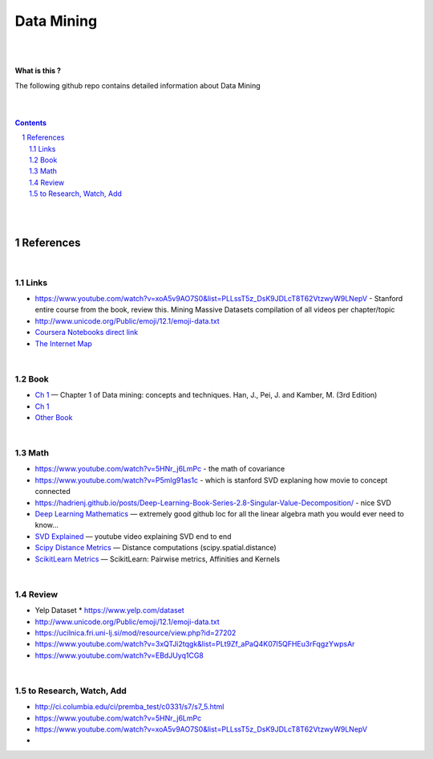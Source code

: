 

Data Mining
###############


|
|



**What is this ?**  

The following github repo contains detailed information about Data Mining


|
|



.. contents::

.. section-numbering::


|
|




References
=============



|



Links
---------------


* https://www.youtube.com/watch?v=xoA5v9AO7S0&list=PLLssT5z_DsK9JDLcT8T62VtzwyW9LNepV  -  Stanford entire course from the book, review this. Mining Massive Datasets compilation of all videos per chapter/topic
  

* http://www.unicode.org/Public/emoji/12.1/emoji-data.txt
  

* `Coursera Notebooks direct link <https://cwinqhjr.coursera-apps.org/tree?>`_


* `The Internet Map <https://internet-map.net/>`_

     


|




Book
-------------


* `Ch 1 <http://umich.summon.serialssolutions.com/2.0.0/link/0/eLvHCXMwpV1LS8NAEB60uShCfdJorUH0mLLZ5ulFtG0Qsbei3pZNdiPFGsSk4s93No82VNCDl0DIkmVnk2_n-Q0AXcODSPFIz3LT6i_exBwvlRPNHDheYKoOccpRMHqgN6FzHw4aBENFvLBKUuzXSLmKpKoXzV54WmVb9stKgGtRoDMqjUTVV2vUwVO9BRrC_HiydL8Q1IMQnAuSHXVq2V5QMUAt761t2ObZK2IN4lCeNQKZTV1UFY8sssaZFLahjv-WmSgF5VO96J9kj_9f5C5oUlVG7MGGTPehXfeDMCp4OICLEc-5MSlaTlwZw7IgMjN4KoxpTRWbHcJTOJ4O78yqC4PJla6GP5IvRBLFqiU9SbwgRgVQkCiKJWKBi7htDyLuRZaVSIvjQD9Rp35CXdRMfE9GqAMdwQ5X-fppXtT1iQ4YMnY46h6CBNK3Len5Duc84q4XC4k2JtfhvCF79jkvxJSx1Qb5xNOhW24Jey-pOdYfn9XyZE0ps_HtkKKZatHfRpSy1aFT7vByCrTB0G51qa3D5fojllFGmO-o8K-i0ndY_pUf_znJCWyVrmrXJEEXWvnHQp6CVux9DzbNx-de9f1-A6nuAfs>`_
  — Chapter 1 of Data mining: concepts and techniques. Han, J., Pei, J. and Kamber, M. (3rd Edition)



* `Ch 1 <https://ebookcentral-proquest-com.proxy.lib.umich.edu/lib/umichigan/detail.action?docID=729031>`_



* `Other Book <https://www-cambridge-org.proxy.lib.umich.edu/core/books/mining-of-massive-datasets/C1B37BA2CBB8361B94FDD1C6F4E47922#>`_
  



|




Math
---------------

* https://www.youtube.com/watch?v=5HNr_j6LmPc - the math of covariance 
  

* https://www.youtube.com/watch?v=P5mlg91as1c  -  which is stanford SVD explaning how movie to concept connected 

  
* https://hadrienj.github.io/posts/Deep-Learning-Book-Series-2.8-Singular-Value-Decomposition/ - nice SVD 

* `Deep Learning Mathematics  <https://github.com/hadrienj/deepLearningBook-Notes>`_
  — extremely good github loc for all the linear algebra math you would ever need to know...


* `SVD Explained <https://www.youtube.com/watch?v=Ls2TgGFfZnU>`_
  — youtube video explaining SVD end to end


* `Scipy Distance Metrics <https://docs.scipy.org/doc/scipy/reference/spatial.distance.html>`_
  — Distance computations (scipy.spatial.distance)


* `ScikitLearn Metrics <https://scikit-learn.org/stable/modules/metrics.html>`_
  — ScikitLearn:  Pairwise metrics, Affinities and Kernels




|





Review
---------------

* Yelp Dataset
  * https://www.yelp.com/dataset

* http://www.unicode.org/Public/emoji/12.1/emoji-data.txt
  
* https://ucilnica.fri.uni-lj.si/mod/resource/view.php?id=27202

* https://www.youtube.com/watch?v=3xQTJi2tqgk&list=PLt9Zf_aPaQ4K07I5QFHEu3rFqgzYwpsAr
  
* https://www.youtube.com/watch?v=EBdJUyq1CG8
  


|



to Research, Watch, Add
-------------------------------

* http://ci.columbia.edu/ci/premba_test/c0331/s7/s7_5.html
* https://www.youtube.com/watch?v=5HNr_j6LmPc
* https://www.youtube.com/watch?v=xoA5v9AO7S0&list=PLLssT5z_DsK9JDLcT8T62VtzwyW9LNepV
* 
  

